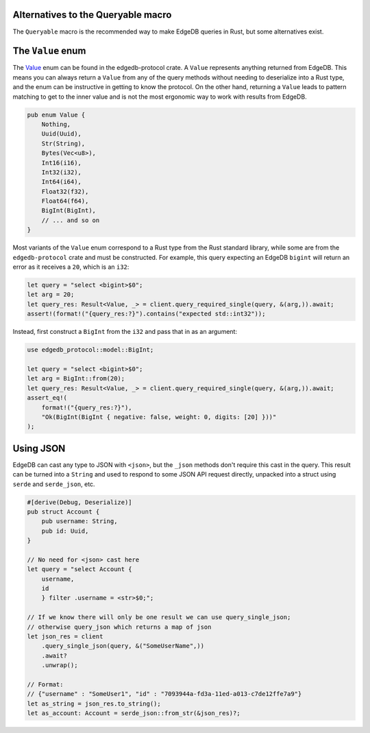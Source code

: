 .. _ref_rust_queryable_alternatives:

Alternatives to the Queryable macro
-----------------------------------

The ``Queryable`` macro is the recommended way to make EdgeDB queries in
Rust, but some alternatives exist.

The ``Value`` enum
------------------

The `Value`_ enum can be found in the edgedb-protocol crate. A ``Value``
represents anything returned from EdgeDB. This means you can always return
a ``Value`` from any of the query methods without needing to deserialize
into a Rust type, and the enum can be instructive in getting to know
the protocol. On the other hand, returning a ``Value`` leads to
pattern matching to get to the inner value and is not the most ergonomic way
to work with results from EdgeDB.

.. code-block:: rust

  pub enum Value {
      Nothing,
      Uuid(Uuid),
      Str(String),
      Bytes(Vec<u8>),
      Int16(i16),
      Int32(i32),
      Int64(i64),
      Float32(f32),
      Float64(f64),
      BigInt(BigInt),
      // ... and so on
  }

Most variants of the ``Value`` enum correspond to a Rust type from the Rust
standard library, while some are from the ``edgedb-protocol`` crate and must
be constructed. For example, this query expecting an EdgeDB ``bigint`` will
return an error as it receives a ``20``, which is an ``i32``:

.. code-block:: rust

  let query = "select <bigint>$0";
  let arg = 20;
  let query_res: Result<Value, _> = client.query_required_single(query, &(arg,)).await;
  assert!(format!("{query_res:?}").contains("expected std::int32"));

Instead, first construct a ``BigInt`` from the ``i32`` and pass that in
as an argument:

.. code-block:: rust

  use edgedb_protocol::model::BigInt;

  let query = "select <bigint>$0";
  let arg = BigInt::from(20);
  let query_res: Result<Value, _> = client.query_required_single(query, &(arg,)).await;
  assert_eq!(
      format!("{query_res:?}"),
      "Ok(BigInt(BigInt { negative: false, weight: 0, digits: [20] }))"
  );

Using JSON
----------

EdgeDB can cast any type to JSON with ``<json>``, but the ``_json`` methods
don't require this cast in the query. This result can be turned into a
``String`` and used to respond to some JSON API request directly, unpacked 
into a struct using ``serde`` and ``serde_json``, etc.

.. code-block:: rust

  #[derive(Debug, Deserialize)]
  pub struct Account {
      pub username: String,
      pub id: Uuid,
  }

  // No need for <json> cast here
  let query = "select Account { 
      username,
      id
      } filter .username = <str>$0;";

  // If we know there will only be one result we can use query_single_json;
  // otherwise query_json which returns a map of json
  let json_res = client
      .query_single_json(query, &("SomeUserName",))
      .await?
      .unwrap();

  // Format:
  // {"username" : "SomeUser1", "id" : "7093944a-fd3a-11ed-a013-c7de12ffe7a9"}
  let as_string = json_res.to_string();
  let as_account: Account = serde_json::from_str(&json_res)?;


.. _`Value`: https://docs.rs/edgedb-protocol/latest/edgedb_protocol/value/enum.Value.html